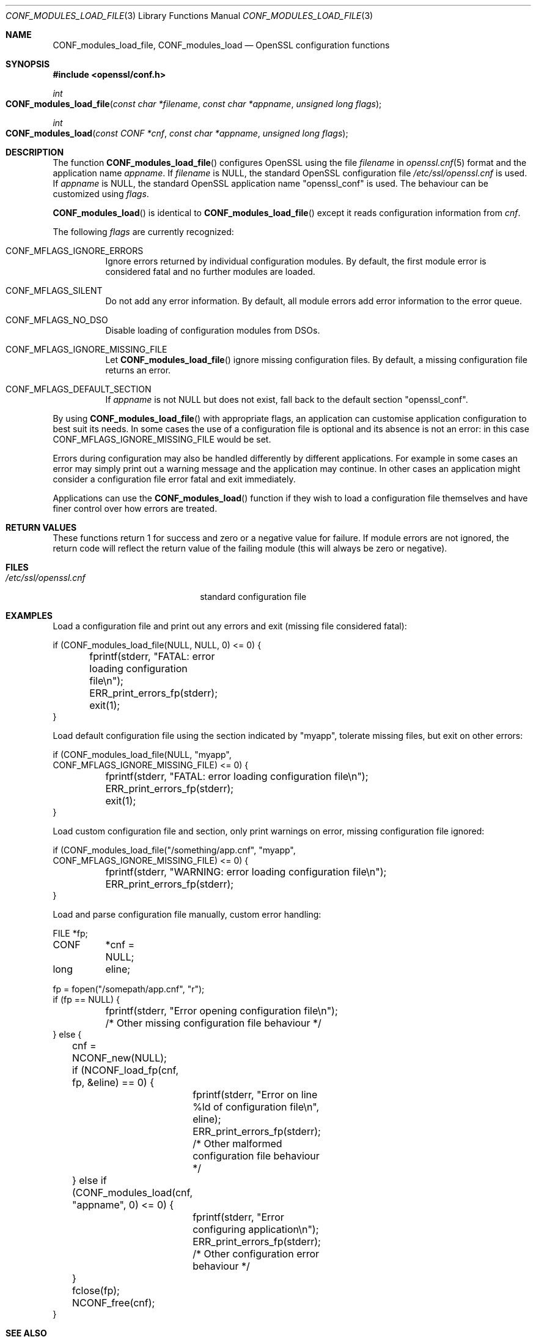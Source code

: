 .\"	$OpenBSD: CONF_modules_load_file.3,v 1.8 2019/03/20 04:02:07 schwarze Exp $
.\"	OpenSSL b97fdb57 Nov 11 09:33:09 2016 +0100
.\"
.\" This file was written by Dr. Stephen Henson <steve@openssl.org>.
.\" Copyright (c) 2000, 2015 The OpenSSL Project.  All rights reserved.
.\"
.\" Redistribution and use in source and binary forms, with or without
.\" modification, are permitted provided that the following conditions
.\" are met:
.\"
.\" 1. Redistributions of source code must retain the above copyright
.\"    notice, this list of conditions and the following disclaimer.
.\"
.\" 2. Redistributions in binary form must reproduce the above copyright
.\"    notice, this list of conditions and the following disclaimer in
.\"    the documentation and/or other materials provided with the
.\"    distribution.
.\"
.\" 3. All advertising materials mentioning features or use of this
.\"    software must display the following acknowledgment:
.\"    "This product includes software developed by the OpenSSL Project
.\"    for use in the OpenSSL Toolkit. (http://www.openssl.org/)"
.\"
.\" 4. The names "OpenSSL Toolkit" and "OpenSSL Project" must not be used to
.\"    endorse or promote products derived from this software without
.\"    prior written permission. For written permission, please contact
.\"    openssl-core@openssl.org.
.\"
.\" 5. Products derived from this software may not be called "OpenSSL"
.\"    nor may "OpenSSL" appear in their names without prior written
.\"    permission of the OpenSSL Project.
.\"
.\" 6. Redistributions of any form whatsoever must retain the following
.\"    acknowledgment:
.\"    "This product includes software developed by the OpenSSL Project
.\"    for use in the OpenSSL Toolkit (http://www.openssl.org/)"
.\"
.\" THIS SOFTWARE IS PROVIDED BY THE OpenSSL PROJECT ``AS IS'' AND ANY
.\" EXPRESSED OR IMPLIED WARRANTIES, INCLUDING, BUT NOT LIMITED TO, THE
.\" IMPLIED WARRANTIES OF MERCHANTABILITY AND FITNESS FOR A PARTICULAR
.\" PURPOSE ARE DISCLAIMED.  IN NO EVENT SHALL THE OpenSSL PROJECT OR
.\" ITS CONTRIBUTORS BE LIABLE FOR ANY DIRECT, INDIRECT, INCIDENTAL,
.\" SPECIAL, EXEMPLARY, OR CONSEQUENTIAL DAMAGES (INCLUDING, BUT
.\" NOT LIMITED TO, PROCUREMENT OF SUBSTITUTE GOODS OR SERVICES;
.\" LOSS OF USE, DATA, OR PROFITS; OR BUSINESS INTERRUPTION)
.\" HOWEVER CAUSED AND ON ANY THEORY OF LIABILITY, WHETHER IN CONTRACT,
.\" STRICT LIABILITY, OR TORT (INCLUDING NEGLIGENCE OR OTHERWISE)
.\" ARISING IN ANY WAY OUT OF THE USE OF THIS SOFTWARE, EVEN IF ADVISED
.\" OF THE POSSIBILITY OF SUCH DAMAGE.
.\"
.Dd $Mdocdate: March 20 2019 $
.Dt CONF_MODULES_LOAD_FILE 3
.Os
.Sh NAME
.Nm CONF_modules_load_file ,
.Nm CONF_modules_load
.Nd OpenSSL configuration functions
.Sh SYNOPSIS
.In openssl/conf.h
.Ft int
.Fo CONF_modules_load_file
.Fa "const char *filename"
.Fa "const char *appname"
.Fa "unsigned long flags"
.Fc
.Ft int
.Fo CONF_modules_load
.Fa "const CONF *cnf"
.Fa "const char *appname"
.Fa "unsigned long flags"
.Fc
.Sh DESCRIPTION
The function
.Fn CONF_modules_load_file
configures OpenSSL using the file
.Fa filename
in
.Xr openssl.cnf 5
format and the application name
.Fa appname .
If
.Fa filename
is
.Dv NULL ,
the standard OpenSSL configuration file
.Pa /etc/ssl/openssl.cnf
is used.
If
.Fa appname
is
.Dv NULL ,
the standard OpenSSL application name
.Qq openssl_conf
is used.
The behaviour can be customized using
.Fa flags .
.Pp
.Fn CONF_modules_load
is identical to
.Fn CONF_modules_load_file
except it reads configuration information from
.Fa cnf .
.Pp
The following
.Fa flags
are currently recognized:
.Bl -tag -width Ds
.It Dv CONF_MFLAGS_IGNORE_ERRORS
Ignore errors returned by individual configuration modules.
By default, the first module error is considered fatal and no further
modules are loaded.
.It Dv CONF_MFLAGS_SILENT
Do not add any error information.
By default, all module errors add error information to the error queue.
.It Dv CONF_MFLAGS_NO_DSO
Disable loading of configuration modules from DSOs.
.It Dv CONF_MFLAGS_IGNORE_MISSING_FILE
Let
.Fn CONF_modules_load_file
ignore missing configuration files.
By default, a missing configuration file returns an error.
.It CONF_MFLAGS_DEFAULT_SECTION
If
.Fa appname
is not
.Dv NULL
but does not exist, fall back to the default section
.Qq openssl_conf .
.El
.Pp
By using
.Fn CONF_modules_load_file
with appropriate flags, an application can customise application
configuration to best suit its needs.
In some cases the use of a configuration file is optional and its
absence is not an error: in this case
.Dv CONF_MFLAGS_IGNORE_MISSING_FILE
would be set.
.Pp
Errors during configuration may also be handled differently by
different applications.
For example in some cases an error may simply print out a warning
message and the application may continue.
In other cases an application might consider a configuration file
error fatal and exit immediately.
.Pp
Applications can use the
.Fn CONF_modules_load
function if they wish to load a configuration file themselves and
have finer control over how errors are treated.
.Sh RETURN VALUES
These functions return 1 for success and zero or a negative value for
failure.
If module errors are not ignored, the return code will reflect the return
value of the failing module (this will always be zero or negative).
.Sh FILES
.Bl -tag -width /etc/ssl/openssl.cnf -compact
.It Pa /etc/ssl/openssl.cnf
standard configuration file
.El
.Sh EXAMPLES
Load a configuration file and print out any errors and exit (missing
file considered fatal):
.Bd -literal
if (CONF_modules_load_file(NULL, NULL, 0) <= 0) {
	fprintf(stderr, "FATAL: error loading configuration file\en");
	ERR_print_errors_fp(stderr);
	exit(1);
}
.Ed
.Pp
Load default configuration file using the section indicated
by "myapp", tolerate missing files, but exit on other errors:
.Bd -literal
if (CONF_modules_load_file(NULL, "myapp",
    CONF_MFLAGS_IGNORE_MISSING_FILE) <= 0) {
	fprintf(stderr, "FATAL: error loading configuration file\en");
	ERR_print_errors_fp(stderr);
	exit(1);
}
.Ed
.Pp
Load custom configuration file and section, only print warnings on
error, missing configuration file ignored:
.Bd -literal
if (CONF_modules_load_file("/something/app.cnf", "myapp",
    CONF_MFLAGS_IGNORE_MISSING_FILE) <= 0) {
	fprintf(stderr, "WARNING: error loading configuration file\en");
	ERR_print_errors_fp(stderr);
}
.Ed
.Pp
Load and parse configuration file manually, custom error handling:
.Bd -literal
FILE	*fp;
CONF	*cnf = NULL;
long	 eline;

fp = fopen("/somepath/app.cnf", "r");
if (fp == NULL) {
	fprintf(stderr, "Error opening configuration file\en");
	/* Other missing configuration file behaviour */
} else {
	cnf = NCONF_new(NULL);
	if (NCONF_load_fp(cnf, fp, &eline) == 0) {
		fprintf(stderr, "Error on line %ld of configuration file\en",
		    eline);
		ERR_print_errors_fp(stderr);
		/* Other malformed configuration file behaviour */
	} else if (CONF_modules_load(cnf, "appname", 0) <= 0) {
		fprintf(stderr, "Error configuring application\en");
		ERR_print_errors_fp(stderr);
		/* Other configuration error behaviour */
	}
	fclose(fp);
	NCONF_free(cnf);
}
.Ed
.Sh SEE ALSO
.Xr CONF_modules_free 3 ,
.Xr ERR 3 ,
.Xr OPENSSL_config 3 ,
.Xr OPENSSL_init_crypto 3
.Sh HISTORY
.Fn CONF_modules_load_file
and
.Fn CONF_modules_load
first appeared in OpenSSL 0.9.7 and have been available since
.Ox 3.2 .
